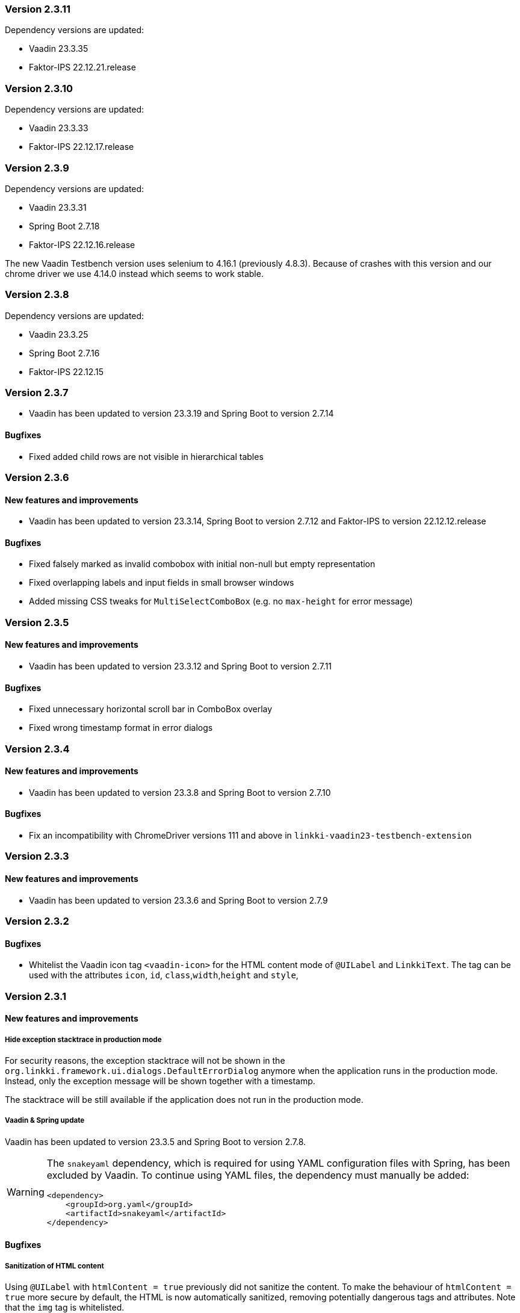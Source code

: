 :jbake-type: referenced
:jbake-status: referenced
:jbake-order: 0

// NO :source-dir: HERE, BECAUSE N&N NEEDS TO SHOW CODE AT IT'S TIME OF ORIGIN, NOT LINK TO CURRENT CODE
:images-folder-name: 01_releasenotes

=== Version 2.3.11

Dependency versions are updated:

* Vaadin 23.3.35
* Faktor-IPS 22.12.21.release

=== Version 2.3.10

Dependency versions are updated:

* Vaadin 23.3.33
* Faktor-IPS 22.12.17.release

=== Version 2.3.9

Dependency versions are updated:

* Vaadin 23.3.31
* Spring Boot 2.7.18
* Faktor-IPS 22.12.16.release

The new Vaadin Testbench version uses selenium to 4.16.1 (previously 4.8.3). Because of crashes with this version and our chrome driver we use 4.14.0 instead which seems to work stable.

=== Version 2.3.8

Dependency versions are updated:

* Vaadin 23.3.25
* Spring Boot 2.7.16
* Faktor-IPS 22.12.15

=== Version 2.3.7

* Vaadin has been updated to version 23.3.19 and Spring Boot to version 2.7.14

==== Bugfixes

// https://jira.convista.com/browse/LIN-3507
* Fixed added child rows are not visible in hierarchical tables


=== Version 2.3.6

==== New features and improvements

* Vaadin has been updated to version 23.3.14, Spring Boot to version 2.7.12 and Faktor-IPS to version 22.12.12.release

==== Bugfixes

// https://jira.faktorzehn.de/browse/LIN-3437
* Fixed falsely marked as invalid combobox with initial non-null but empty representation
// https://jira.faktorzehn.de/browse/LIN-3415
* Fixed overlapping labels and input fields in small browser windows
// https://jira.convista.com/browse/LIN-3495
* Added missing CSS tweaks for `MultiSelectComboBox` (e.g. no `max-height` for error message)


=== Version 2.3.5

==== New features and improvements

// https://jira.faktorzehn.de/browse/LIN-3429
* Vaadin has been updated to version 23.3.12 and Spring Boot to version 2.7.11

==== Bugfixes

// https://jira.faktorzehn.de/browse/LIN-3313
* Fixed unnecessary horizontal scroll bar in ComboBox overlay
// https://jira.faktorzehn.de/browse/LIN-3403
* Fixed wrong timestamp format in error dialogs

=== Version 2.3.4

==== New features and improvements

// https://jira.faktorzehn.de/browse/LIN-3373
* Vaadin has been updated to version 23.3.8 and Spring Boot to version 2.7.10

==== Bugfixes

// https://jira.faktorzehn.de/browse/LIN-3384
* Fix an incompatibility with ChromeDriver versions 111 and above in `linkki-vaadin23-testbench-extension`

=== Version 2.3.3

==== New features and improvements

// https://jira.faktorzehn.de/browse/FCOM-1269
* Vaadin has been updated to version 23.3.6 and Spring Boot to version 2.7.9

=== Version 2.3.2

==== Bugfixes

// https://jira.faktorzehn.de/browse/LIN-3351
* Whitelist the Vaadin icon tag `<vaadin-icon>` for the HTML content mode of `@UILabel` and `LinkkiText`. The tag can be used with the attributes `icon`, `id`, `class`,`width`,`height` and `style`,

=== Version 2.3.1

==== New features and improvements

===== Hide exception stacktrace in production mode
////
https://jira.faktorzehn.de/browse/LIN-2729
////
For security reasons, the exception stacktrace will not be shown in the `org.linkki.framework.ui.dialogs.DefaultErrorDialog` anymore when the application runs in the production mode.
Instead, only the exception message will be shown together with a timestamp.

The stacktrace will be still available if the application does not run in the production mode.


===== Vaadin & Spring update
////
https://jira.faktorzehn.de/browse/LIN-3319
////
Vaadin has been updated to version 23.3.5 and Spring Boot to version 2.7.8.

[WARNING]
==== 
The `snakeyaml` dependency, which is required for using YAML configuration files with Spring, has been excluded by Vaadin. To continue using YAML files, the dependency must manually be added:
[source,xml]
----
<dependency>
    <groupId>org.yaml</groupId>
    <artifactId>snakeyaml</artifactId>
</dependency>
----
====


==== Bugfixes

===== Sanitization of HTML content
////
https://jira.faktorzehn.de/browse/LIN-3319
////

Using `@UILabel` with `htmlContent = true` previously did not sanitize the content. To make the behaviour of `htmlContent = true` more secure by default, the HTML is now automatically sanitized, removing potentially dangerous tags and attributes. Note that the `img` tag is whitelisted.

The same applies to `org.linkki.core.vaadin.component.base.LinkkiText` when using HTML content mode (`setText(..., true)`).

[WARNING]
==== 
When user-supplied strings are included in HTML content, they have to be escaped to prevent them from being interpreted as HTML. This can be achieved by using `HtmlSanitizer#escapeText`.
====

=== Version 2.3.0

==== New features and improvements

===== `@BindMessages`
////
https://jira.faktorzehn.de/browse/LIN-1090
////
A new annotation, `@BindMessages`, has been added for manually filtering and setting validation messages on a field.

For more information see "<<bind-messages, @BindMessages>>" and "<<custom-message-handling, Custom message handling>>".

[role="api-change"]
===== `Refactoring BindingDescriptor`
////
https://jira.faktorzehn.de/browse/LIN-1090
////
The class `BindingDescriptor` has been completely refactored and should now be used directly instead of creating a child class.

As part of this process, the following classes and methods were deleted:

* `ElementDescriptor` - use `BindingDescriptor` instead
* `PropertyElementDescriptors` - use `BindingDescriptor` instead
* `public BindingDescriptor(List<LinkkiAspectDefinition>)` - use `public BindingDescriptor(BoundProperty, List<LinkkiAspectDefinition>)` instead

And the following elements were deprecated:

* `BindingDescriptor.getModelAttributeName()` - call `BindingDescriptor.getBoundProperty().getModelAttribute()` instead
* `BindingDescriptor.getModelObjectName()` - call `BindingDescriptor.getBoundProperty().getModelObjectName()` instead
* `BindingDescriptor.getPmoPropertyName()` - call `BindingDescriptor.getBoundProperty().getPmoPropertyName()` instead
* `LinkkiBoundProperty.ModelObject` - use `LinkkiBoundProperty.ModelObjectProperty` instead

===== `@BindAutoFocus`
////
https://jira.faktorzehn.de/browse/LIN-1845
////
A new annotation, `@BindAutoFocus`, has been added for setting the https://developer.mozilla.org/en-US/docs/Web/HTML/Global_attributes/autofocus[autofocus] attribute on a UI element.

Please note that this annotation should not be used on more than one UI element per page/dialog, and that the target element has to be visible and editable.

For more information see "<<autofocus, @BindAutoFocus>>".

===== `@BindVariantNames`
////
https://jira.faktorzehn.de/browse/LIN-2709
////


A new annotation `@BindVariantNames` has been added for adding Vaadin variants to UI elements or PMO classes.

For more information see "<<variant-names, @BindVariantNames>>".

===== `@BindLabel`
////
https://jira.faktorzehn.de/browse/LIN-2529
////


A new annotation `@BindLabel` has been implemented for adding dynamic labels to UI elements.

For more information see "<<bind-label, @BindLabel>>".

===== `@BindSlot`
////
https://jira.faktorzehn.de/browse/LIN-3151
////

A new annotation `@BindSlot` has been implemented for setting UI elements into slots of predefined, reusable page layouts.

For more information see "<<bind-slot, @BindSlot>>".

===== `@UIMultiSelect`
////
https://jira.faktorzehn.de/browse/LIN-3201
////

A new UI element annotation `@UIMultiSelect` has been added for selecting multiple elements from a list of allowed values.

For more information see "<<ui-multiselect, @UIMultiSelect>>".


===== `null` behaviour in `@UIRadioButtons`
////
https://jira.faktorzehn.de/browse/LIN-3213
////
Fixed `@UIRadioButtons` not showing null when using `AvailableValuesType.ENUM_VALUES_INCL_NULL`.

IMPORTANT: Please check the method `String getNullCaption()` of all `ItemCaptionProviders` that are used with `@UIRadioButtons` and make sure that this method returns the string for the `null` value. `getCaption()` will not be called for a `null` value!

===== `iconPosition` for `@UILabel` and `@UILink`

A new property `iconPosition` has been added to both `<<ui-label, @UILabel>>` and `<<ui-link, @UILink>>` for positioning the icon to the left or right of the label/link.
The default position is left for `@UILabel` and right for `@UILink`.

===== Validation for read-only fields
////
https://jira.faktorzehn.de/browse/LIN-3256
////
Read-only fields now display validation messages along with a colored border. Previously, validation was not displayed on read-only fields.

==== Bugfixes

// https://jira.faktorzehn.de/browse/LIN-3220
* Fix warning and info notifications not being closeable when the respective duration is set to 0 or below. The notifications will now have a close button, like error notifications. _(since 2.1.3)_
// https://jira.faktorzehn.de/browse/LIN-3221
* Fields for which Vaadin does not support validation (components not implementing `HasValidation`, e.g. buttons) now have the HTML attributes `invalid` and `severity` set by linkki to allow custom styling via CSS. The message text is not displayed. _(since 2.1.3)_
// https://jira.faktorzehn.de/browse/LIN-3176
* Fix icon size for `LinkkiText` and `LinkkiAnchor` _(since 2.1.2)_
// https://jira.faktorzehn.de/browse/LIN-3150
* `IpsPropertyDispatcher` now handles empty value sets correctly _(since 2.1.1)_
// https://jira.faktorzehn.de/browse/LIN-3159
* Fix disabled state of checkboxes _(since 2.1.1)_
// https://jira.faktorzehn.de/browse/LIN-3149
* `LinkkiTabLayout` no longer initializes content of tabs when removing them _(since 2.1.1)_
// https://jira.faktorzehn.de/browse/LIN-3153
* `BindingContext#modelChanged` was called when creating a table. This accidentally triggered a `modelChangeHandler` when setting up the UI. _(since 2.1.1)_
// https://jira.faktorzehn.de/browse/LIN-3171
* Fix `@UILink` and `@UILabel` with icons in combination with custom style names added by `@BindStyleNames`. Style class `linkki-has-icon` is not used anymore and will be removed in later version. _(since 2.1.1)_
